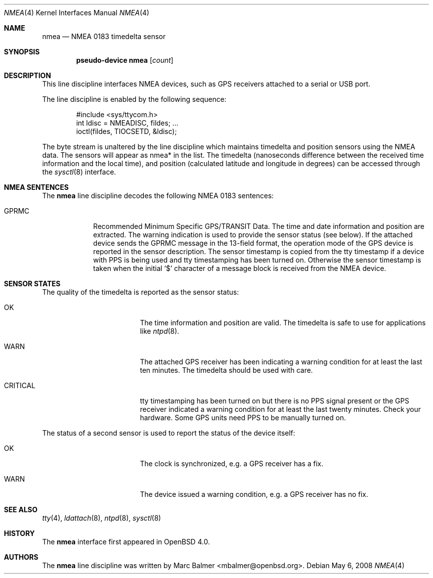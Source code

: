 .\"	$OpenBSD: nmea.4,v 1.22 2008/05/06 09:01:08 mbalmer Exp $
.\"
.\" Copyright (c) 2006, 2007 Marc Balmer <mbalmer@openbsd.org>
.\"
.\" Permission to use, copy, modify, and distribute this software for any
.\" purpose with or without fee is hereby granted, provided that the above
.\" copyright notice and this permission notice appear in all copies.
.\"
.\" THE SOFTWARE IS PROVIDED "AS IS" AND THE AUTHOR DISCLAIMS ALL WARRANTIES
.\" WITH REGARD TO THIS SOFTWARE INCLUDING ALL IMPLIED WARRANTIES OF
.\" MERCHANTABILITY AND FITNESS. IN NO EVENT SHALL THE AUTHOR BE LIABLE FOR
.\" ANY SPECIAL, DIRECT, INDIRECT, OR CONSEQUENTIAL DAMAGES OR ANY DAMAGES
.\" WHATSOEVER RESULTING FROM LOSS OF USE, DATA OR PROFITS, WHETHER IN AN
.\" ACTION OF CONTRACT, NEGLIGENCE OR OTHER TORTIOUS ACTION, ARISING OUT OF
.\" OR IN CONNECTION WITH THE USE OR PERFORMANCE OF THIS SOFTWARE.
.\"
.Dd $Mdocdate: May 6 2008 $
.Dt NMEA 4
.Os
.Sh NAME
.Nm nmea
.Nd NMEA 0183 timedelta sensor
.Sh SYNOPSIS
.Cd "pseudo-device nmea" Op Ar count
.Sh DESCRIPTION
This line discipline interfaces NMEA devices,
such as GPS receivers attached to a serial or USB port.
.Pp
The line discipline is enabled by the following sequence:
.Bd -literal -offset indent
#include <sys/ttycom.h>
int ldisc = NMEADISC, fildes; ...
ioctl(fildes, TIOCSETD, &ldisc);
.Ed
.Pp
The byte stream is unaltered by the line discipline which
maintains timedelta and position sensors using the NMEA data.
The sensors will appear as nmea* in the list.
The timedelta (nanoseconds difference between the received time
information and the local time), and position (calculated
latitude and longitude in degrees) can be accessed through the
.Xr sysctl 8
interface.
.Sh NMEA SENTENCES
The
.Nm
line discipline decodes the following NMEA 0183 sentences:
.Bl -tag -width "GPRMCXX"
.It GPRMC
Recommended Minimum Specific GPS/TRANSIT Data.
The time and date information and position are extracted.
The warning indication is used to provide the sensor status (see below).
If the attached device sends the GPRMC message in the 13-field format,
the operation mode of the GPS device is reported in the sensor description.
The sensor timestamp is copied from the tty timestamp if a device with PPS
is being used and tty timestamping has been turned on.
Otherwise the sensor timestamp is taken when the initial `$' character of
a message block is received from the NMEA device.
.El
.Sh SENSOR STATES
The quality of the timedelta is reported as the sensor status:
.Bl -tag -width "CRITICALXX" -offset indent
.It OK
The time information and position are valid.
The timedelta is safe to use for applications like
.Xr ntpd 8 .
.It WARN
The attached GPS receiver has been indicating a warning condition
for at least the last ten minutes.
The timedelta should be used with care.
.It CRITICAL
tty timestamping has been turned on but there is no PPS signal present or the
GPS receiver indicated a warning condition for at least the last twenty
minutes.
Check your hardware.
Some GPS units need PPS to be manually turned on.
.El
.Pp
The status of a second sensor is used to report the status of the
device itself:
.Bl -tag -width "CRITICALXX" -offset indent
.It OK
The clock is synchronized, e.g. a GPS receiver has a fix.
.It WARN
The device issued a warning condition, e.g. a GPS receiver has no fix.
.El
.Sh SEE ALSO
.Xr tty 4 ,
.Xr ldattach 8 ,
.Xr ntpd 8 ,
.Xr sysctl 8
.Sh HISTORY
The
.Nm
interface first appeared in
.Ox 4.0 .
.Sh AUTHORS
The
.Nm
line discipline was written by
.An Marc Balmer Aq mbalmer@openbsd.org .
